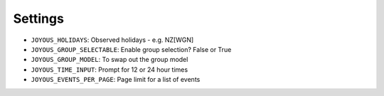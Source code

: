 Settings
========

*  ``JOYOUS_HOLIDAYS``: Observed holidays - e.g. NZ[WGN]		
*  ``JOYOUS_GROUP_SELECTABLE``: Enable group selection? False or True		
*  ``JOYOUS_GROUP_MODEL``: To swap out the group model		
*  ``JOYOUS_TIME_INPUT``: Prompt for 12 or 24 hour times
*  ``JOYOUS_EVENTS_PER_PAGE``: Page limit for a list of events
